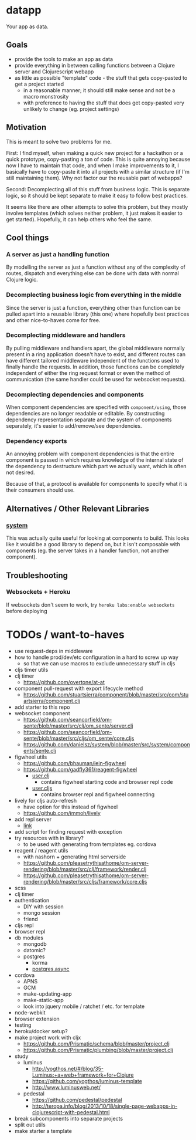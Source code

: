 * datapp
Your app as data.
** Goals
- provide the tools to make an app as data
- provide everything in between calling functions between a Clojure server and Clojurescript webapp
- as little as possible "template" code - the stuff that gets copy-pasted to get a project started
  - in a reasonable manner; it should still make sense and not be a macro monstrosity
  - with preference to having the stuff that does get copy-pasted very unlikely to change (eg. project settings)
** Motivation
This is meant to solve two problems for me.

First: I find myself, when making a quick new project for a hackathon or a quick prototype, copy-pasting a ton of code. This is quite annoying because now I have to maintain that code, and when I make improvements to it, I basically have to copy-paste it into all projects with a similar structure (if I'm still maintaining them). Why not factor our the reusable part of webapps?

Second: Decomplecting all of this stuff from business logic. This is separate logic, so it should be kept separate to make it easy to follow best practices.

It seems like there are other attempts to solve this problem, but they mostly involve templates (which solves neither problem, it just makes it easier to get started). Hopefully, it can help others who feel the same.
** Cool things
*** A server as just a handling function
By modelling the server as just a function without any of the complexity of routes, dispatch and everything else can be done with data with normal Clojure logic.
*** Decomplecting business logic from everything in the middle
Since the server is just a function, everything other than function can be pulled apart into a reusable library (this one) where hopefully best practices and other nice-to-haves come for free.
*** Decomplecting middleware and handlers
By pulling middleware and handlers apart, the global middleware normally present in a ring application doesn't have to exist, and different routes can have different tailored middleware independent of the functions used to finally handle the requests. In addition, those functions can be completely independent of either the ring request format or even the method of communication (the same handler could be used for websocket requests).
*** Decomplecting dependencies and components
When component dependencies are specified with ~component/using~, those dependencies are no longer readable or editable. By constructing dependency representation separate and the system of components separately, it's easier to add/remove/see dependencies.
*** Dependency exports
An annoying problem with component dependencies is that the entire component is passed in which requires knowledge of the internal state of the dependency to destructure which part we actually want, which is often not desired.

Because of that, a protocol is available for components to specify what it is their consumers should use.
** Alternatives / Other Relevant Libraries
*** [[https://github.com/danielsz/system][system]]
This was actually quite useful for looking at components to build. This looks like it would be a good library to depend on, but it isn't composable with components (eg. the server takes in a handler function, not another component).
** Troubleshooting
*** Websockets + Heroku
If websockets don't seem to work, try ~heroku labs:enable websockets~ before deploying
* TODOs / want-to-haves
- use request-deps in middleware
- how to handle prod/dev/etc configuration in a hard to screw up way
  - so that we can use macros to exclude unnecessary stuff in cljs
- cljs timer utils
- clj timer
  - https://github.com/overtone/at-at
- component pull-request with export lifecycle method
  - https://github.com/stuartsierra/component/blob/master/src/com/stuartsierra/component.clj
- add starter to this repo
- websocket component
  - https://github.com/seancorfield/om-sente/blob/master/src/clj/om_sente/server.clj
  - https://github.com/seancorfield/om-sente/blob/master/src/cljs/om_sente/core.cljs
  - https://github.com/danielsz/system/blob/master/src/system/components/sente.clj
- figwheel utils
  - https://github.com/bhauman/lein-figwheel
  - https://github.com/gadfly361/reagent-figwheel
    - [[https://github.com/gadfly361/reagent-figwheel/blob/master/src/leiningen/new/reagent_figwheel/user.clj][user.clj]]
      - contains figwheel starting code and browser repl code
    - [[https://github.com/gadfly361/reagent-figwheel/blob/master/src/leiningen/new/reagent_figwheel/user.cljs][user.cljs]]
      - contains browser repl and figwheel connecting
- lively for cljs auto-refresh
  - have option for this instead of figwheel
  - https://github.com/immoh/lively
- add repl server
  - [[https://github.com/danielsz/system/blob/master/src/system/components/repl_server.clj][link]]
- add script for finding request with exception
- try resources with in library?
  - to be used with generating from templates eg. cordova
- reagent / reagent utils
  - with nashorn + generating html serverside
  - https://github.com/pleasetrythisathome/om-server-rendering/blob/master/src/clj/framework/render.clj
  - https://github.com/pleasetrythisathome/om-server-rendering/blob/master/src/cljs/framework/core.cljs
- scss
- clj timer
- authentication
  - DIY with session
  - mongo session
  - friend
- cljs repl
- browser repl
- db modules
  - mongodb
  - datomic?
  - postgres
    - korma
    - [[https://github.com/alaisi/postgres.async][postgres.async]]
- cordova
  - APNS
  - GCM
  - make-updating-app
  - make-static-app
  - look into jquery mobile / ratchet / etc. for template
- node-webkit
- browser extension
- testing
- heroku/docker setup?
- make project work with cljx
  - https://github.com/Prismatic/schema/blob/master/project.clj
  - https://github.com/Prismatic/plumbing/blob/master/project.clj
- study
  - luminus
    - http://yogthos.net/#/blog/35-Luminus:+a+web+framework+for+Clojure
    - https://github.com/yogthos/luminus-template
    - http://www.luminusweb.net/
  - pedestal
    - https://github.com/pedestal/pedestal
    - http://teropa.info/blog/2013/10/18/single-page-webapps-in-clojurescript-with-pedestal.html
- break subcomponents into separate projects
- split out utils
- make starter a template
